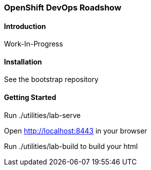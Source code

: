 ### OpenShift DevOps Roadshow

#### Introduction

Work-In-Progress

#### Installation

See the bootstrap repository

#### Getting Started


Run ./utilities/lab-serve

Open http://localhost:8443 in your browser

Run ./utilities/lab-build to build your html